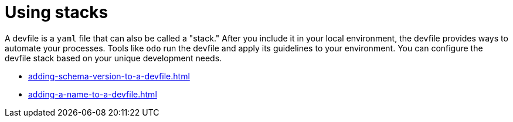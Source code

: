 ifdef::context[:parent-context-of-assembly_using-stacks: {context}]


ifndef::context[]
[id="assembly_using-stacks"]
endif::[]
ifdef::context[]
[id="assembly_using-stacks_{context}"]
endif::[]
= Using stacks

:context: assembly_using-stacks


[role="_abstract"]
A devfile is a `yaml` file that can also be called a "stack." After you include it in your local environment, the devfile provides ways to automate your processes. Tools like `odo` run the devfile and apply its guidelines to your environment. You can configure the devfile stack based on your unique development needs.

* xref:adding-schema-version-to-a-devfile.adoc[]
* xref:adding-a-name-to-a-devfile.adoc[]

// [role="_additional-resources"]
// == Additional resources (or Next steps)

ifdef::parent-context-of-assembly_using-stacks[:context: {parent-context-of-assembly_using-stacks}]
ifndef::parent-context-of-assembly_using-stacks[:!context:]
